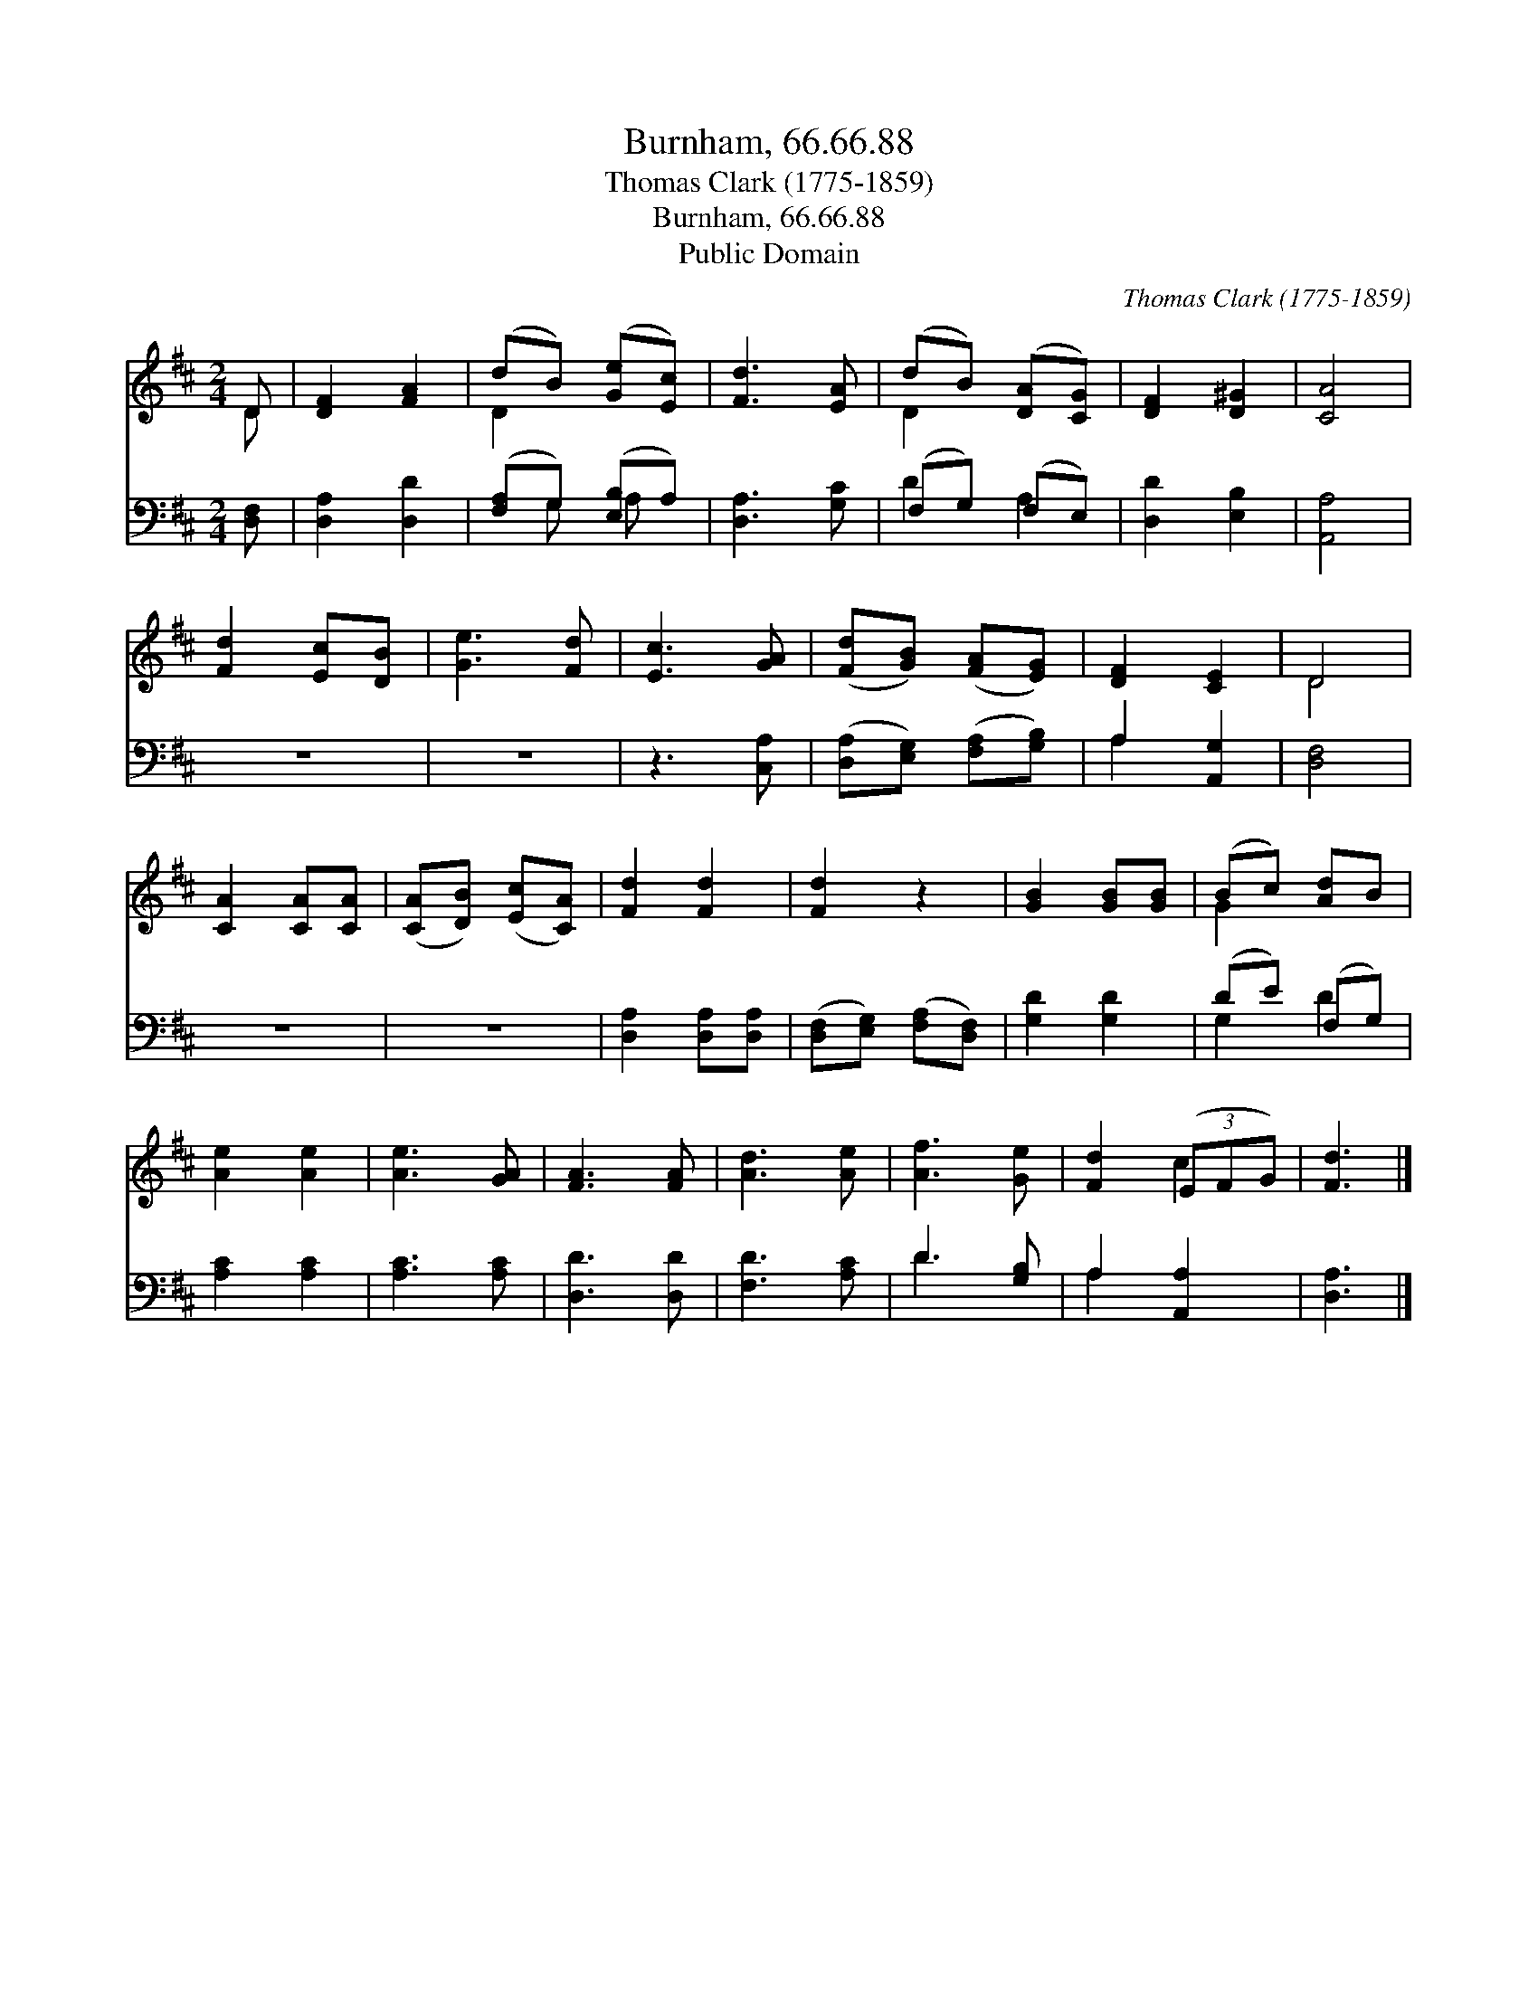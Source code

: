 X:1
T:Burnham, 66.66.88
T:Thomas Clark (1775-1859)
T:Burnham, 66.66.88
T:Public Domain
C:Thomas Clark (1775-1859)
Z:Public Domain
%%score ( 1 2 ) ( 3 4 )
L:1/8
M:2/4
K:D
V:1 treble 
V:2 treble 
V:3 bass 
V:4 bass 
V:1
 D | [DF]2 [FA]2 | (dB) ([Ge][Ec]) | [Fd]3 [EA] | (dB) ([DA][CG]) | [DF]2 [D^G]2 | [CA]4 | %7
 [Fd]2 [Ec][DB] | [Ge]3 [Fd] | [Ec]3 [GA] | ([Fd][GB]) ([FA][EG]) | [DF]2 [CE]2 | D4 | %13
 [CA]2 [CA][CA] | ([CA][DB]) ([Ec][CA]) | [Fd]2 [Fd]2 | [Fd]2 z2 | [GB]2 [GB][GB] | (Bc) [Ad]B | %19
 [Ae]2 [Ae]2 | [Ae]3 [GA] | [FA]3 [FA] | [Ad]3 [Ae] | [Af]3 [Ge] | [Fd]2 (3(EFG) | [Fd]3 |] %26
V:2
 D | x4 | D2 x2 | x4 | D2 x2 | x4 | x4 | x4 | x4 | x4 | x4 | x4 | D4 | x4 | x4 | x4 | x4 | x4 | %18
 G2 x2 | x4 | x4 | x4 | x4 | x4 | x2 c2 | x3 |] %26
V:3
 [D,F,] | [D,A,]2 [D,D]2 | ([F,A,]G,) ([E,B,]A,) | [D,A,]3 [G,C] | (F,G,) (F,E,) | [D,D]2 [E,B,]2 | %6
 [A,,A,]4 | z4 | z4 | z3 [C,A,] | ([D,A,][E,G,]) ([F,A,][G,B,]) | A,2 [A,,G,]2 | [D,F,]4 | z4 | %14
 z4 | [D,A,]2 [D,A,][D,A,] | ([D,F,][E,G,]) ([F,A,][D,F,]) | [G,D]2 [G,D]2 | (DE) (F,G,) | %19
 [A,C]2 [A,C]2 | [A,C]3 [A,C] | [D,D]3 [D,D] | [F,D]3 [A,C] | D3 [G,B,] | A,2 [A,,A,]2 | [D,A,]3 |] %26
V:4
 x | x4 | x G, A, x | x4 | D2 A,2 | x4 | x4 | x4 | x4 | x4 | x4 | A,2 x2 | x4 | x4 | x4 | x4 | x4 | %17
 x4 | G,2 D2 | x4 | x4 | x4 | x4 | D3 x | A,2 x2 | x3 |] %26

